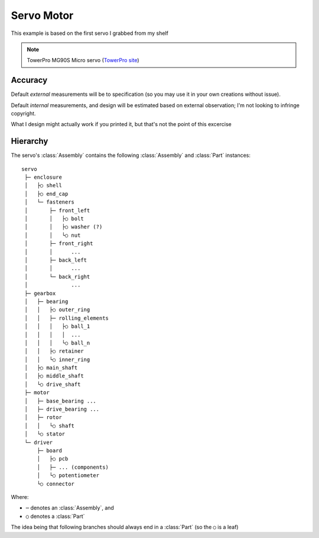 

Servo Motor
===========

This example is based on the first servo I grabbed from my shelf

.. note::

    TowerPro MG90S Micro servo
    (`TowerPro site <http://www.towerpro.com.tw/product/mg90s-3/>`_)

.. image:: media/TowerPro_MG90S.jpg


Accuracy
--------------

Default `external` measurements will be to specification (so you may use it in
your own creations without issue).

Default `internal` measurements, and design will be estimated based on external
observation; I'm not looking to infringe copyright.

What I design might actually work if you printed it, but that's not the point
of this excercise

Hierarchy
---------------

The servo's :class:`Assembly` contains the following :class:`Assembly` and
:class:`Part` instances::

    servo
     ├─ enclosure
     │   ├○ shell
     │   ├○ end_cap
     │   └─ fasteners
     │       ├─ front_left
     │       │   ├○ bolt
     │       │   ├○ washer (?)
     │       │   └○ nut
     │       ├─ front_right
     │       │      ...
     │       ├─ back_left
     │       │      ...
     │       └─ back_right
     │              ...
     ├─ gearbox
     │   ├─ bearing
     │   │   ├○ outer_ring
     │   │   ├─ rolling_elements
     │   │   │   ├○ ball_1
     │   │   │   │  ...
     │   │   │   └○ ball_n
     │   │   ├○ retainer
     │   │   └○ inner_ring
     │   ├○ main_shaft
     │   ├○ middle_shaft
     │   └○ drive_shaft
     ├─ motor
     │   ├─ base_bearing ...
     │   ├─ drive_bearing ...
     │   ├─ rotor
     │   │   └○ shaft
     │   └○ stator
     └─ driver
         ├─ board
         │   ├○ pcb
         │   ├─ ... (components)
         │   └○ potentiometer
         └○ connector

Where:

* ``─`` denotes an :class:`Assembly`, and
* ``○`` denotes a :class:`Part`

The idea being that following branches should always end in a :class:`Part`
(so the ``○`` is a leaf)
